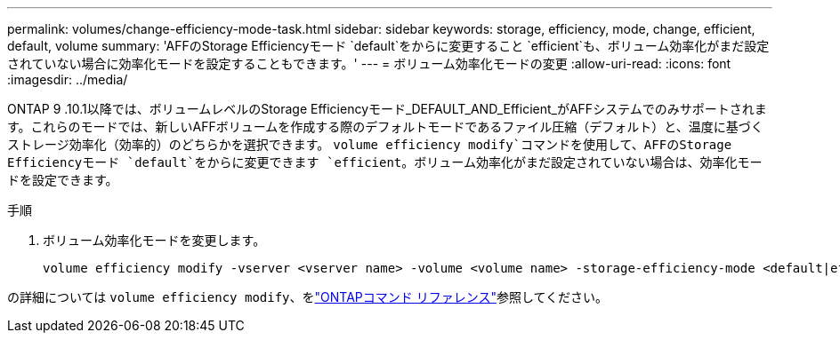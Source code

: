 ---
permalink: volumes/change-efficiency-mode-task.html 
sidebar: sidebar 
keywords: storage, efficiency, mode, change, efficient, default, volume 
summary: 'AFFのStorage Efficiencyモード `default`をからに変更すること `efficient`も、ボリューム効率化がまだ設定されていない場合に効率化モードを設定することもできます。' 
---
= ボリューム効率化モードの変更
:allow-uri-read: 
:icons: font
:imagesdir: ../media/


[role="lead"]
ONTAP 9 .10.1以降では、ボリュームレベルのStorage Efficiencyモード_DEFAULT_AND_Efficient_がAFFシステムでのみサポートされます。これらのモードでは、新しいAFFボリュームを作成する際のデフォルトモードであるファイル圧縮（デフォルト）と、温度に基づくストレージ効率化（効率的）のどちらかを選択できます。 `volume efficiency modify`コマンドを使用して、AFFのStorage Efficiencyモード `default`をからに変更できます `efficient`。ボリューム効率化がまだ設定されていない場合は、効率化モードを設定できます。

.手順
. ボリューム効率化モードを変更します。
+
[listing]
----
volume efficiency modify -vserver <vserver name> -volume <volume name> -storage-efficiency-mode <default|efficient>
----


の詳細については `volume efficiency modify`、をlink:https://docs.netapp.com/us-en/ontap-cli/volume-efficiency-modify.html["ONTAPコマンド リファレンス"^]参照してください。
